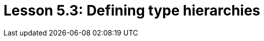 = Lesson 5.3: Defining type hierarchies
:page-aliases: {page-component-version}@academy::5-defining-schemas/5.2-defining-type-hierarchies.adoc, {page-component-version}@academy::5-defining-schemas/5.5-schema-validation.adoc
